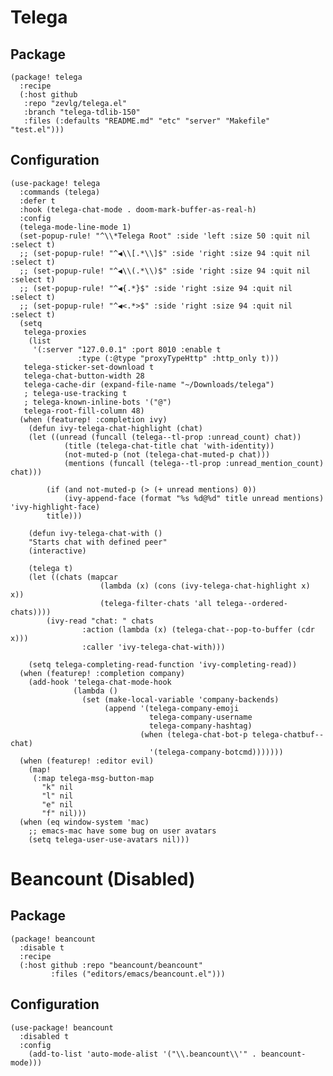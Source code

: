 * Telega

** Package

#+header: :tangle (concat (file-name-directory (buffer-file-name)) "packages.el")
#+BEGIN_SRC elisp
(package! telega
  :recipe
  (:host github
   :repo "zevlg/telega.el"
   :branch "telega-tdlib-150"
   :files (:defaults "README.md" "etc" "server" "Makefile" "test.el")))
#+END_SRC

** Configuration

#+BEGIN_SRC elisp
(use-package! telega
  :commands (telega)
  :defer t
  :hook (telega-chat-mode . doom-mark-buffer-as-real-h)
  :config
  (telega-mode-line-mode 1)
  (set-popup-rule! "^\\*Telega Root" :side 'left :size 50 :quit nil :select t)
  ;; (set-popup-rule! "^◀\\[.*\\]$" :side 'right :size 94 :quit nil :select t)
  ;; (set-popup-rule! "^◀\\(.*\\)$" :side 'right :size 94 :quit nil :select t)
  ;; (set-popup-rule! "^◀{.*}$" :side 'right :size 94 :quit nil :select t)
  ;; (set-popup-rule! "^◀<.*>$" :side 'right :size 94 :quit nil :select t)
  (setq
   telega-proxies
    (list
     '(:server "127.0.0.1" :port 8010 :enable t
               :type (:@type "proxyTypeHttp" :http_only t)))
   telega-sticker-set-download t
   telega-chat-button-width 28
   telega-cache-dir (expand-file-name "~/Downloads/telega")
   ; telega-use-tracking t
   ; telega-known-inline-bots '("@")
   telega-root-fill-column 48)
  (when (featurep! :completion ivy)
    (defun ivy-telega-chat-highlight (chat)
    (let ((unread (funcall (telega--tl-prop :unread_count) chat))
            (title (telega-chat-title chat 'with-identity))
            (not-muted-p (not (telega-chat-muted-p chat)))
            (mentions (funcall (telega--tl-prop :unread_mention_count) chat)))

        (if (and not-muted-p (> (+ unread mentions) 0))
            (ivy-append-face (format "%s %d@%d" title unread mentions) 'ivy-highlight-face)
        title)))

    (defun ivy-telega-chat-with ()
    "Starts chat with defined peer"
    (interactive)

    (telega t)
    (let ((chats (mapcar
                    (lambda (x) (cons (ivy-telega-chat-highlight x) x))
                    (telega-filter-chats 'all telega--ordered-chats))))
        (ivy-read "chat: " chats
                :action (lambda (x) (telega-chat--pop-to-buffer (cdr x)))
                :caller 'ivy-telega-chat-with)))

    (setq telega-completing-read-function 'ivy-completing-read))
  (when (featurep! :completion company)
    (add-hook 'telega-chat-mode-hook
              (lambda ()
                (set (make-local-variable 'company-backends)
                     (append '(telega-company-emoji
                               telega-company-username
                               telega-company-hashtag)
                             (when (telega-chat-bot-p telega-chatbuf--chat)
                               '(telega-company-botcmd)))))))
  (when (featurep! :editor evil)
    (map!
     (:map telega-msg-button-map
       "k" nil
       "l" nil
       "e" nil
       "f" nil)))
  (when (eq window-system 'mac)
    ;; emacs-mac have some bug on user avatars
    (setq telega-user-use-avatars nil)))
#+END_SRC

* Beancount (Disabled)

** Package

#+header: :tangle (concat (file-name-directory (buffer-file-name)) "packages.el")
#+BEGIN_SRC elisp
(package! beancount
  :disable t
  :recipe
  (:host github :repo "beancount/beancount"
         :files ("editors/emacs/beancount.el")))
#+END_SRC

** Configuration

#+BEGIN_SRC elisp
(use-package! beancount
  :disabled t
  :config
    (add-to-list 'auto-mode-alist '("\\.beancount\\'" . beancount-mode)))
#+END_SRC
